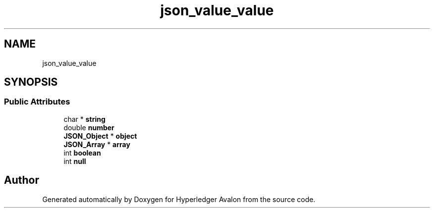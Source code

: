 .TH "json_value_value" 3 "Wed May 6 2020" "Version 0.5.0.dev1" "Hyperledger Avalon" \" -*- nroff -*-
.ad l
.nh
.SH NAME
json_value_value
.SH SYNOPSIS
.br
.PP
.SS "Public Attributes"

.in +1c
.ti -1c
.RI "char * \fBstring\fP"
.br
.ti -1c
.RI "double \fBnumber\fP"
.br
.ti -1c
.RI "\fBJSON_Object\fP * \fBobject\fP"
.br
.ti -1c
.RI "\fBJSON_Array\fP * \fBarray\fP"
.br
.ti -1c
.RI "int \fBboolean\fP"
.br
.ti -1c
.RI "int \fBnull\fP"
.br
.in -1c

.SH "Author"
.PP 
Generated automatically by Doxygen for Hyperledger Avalon from the source code\&.
